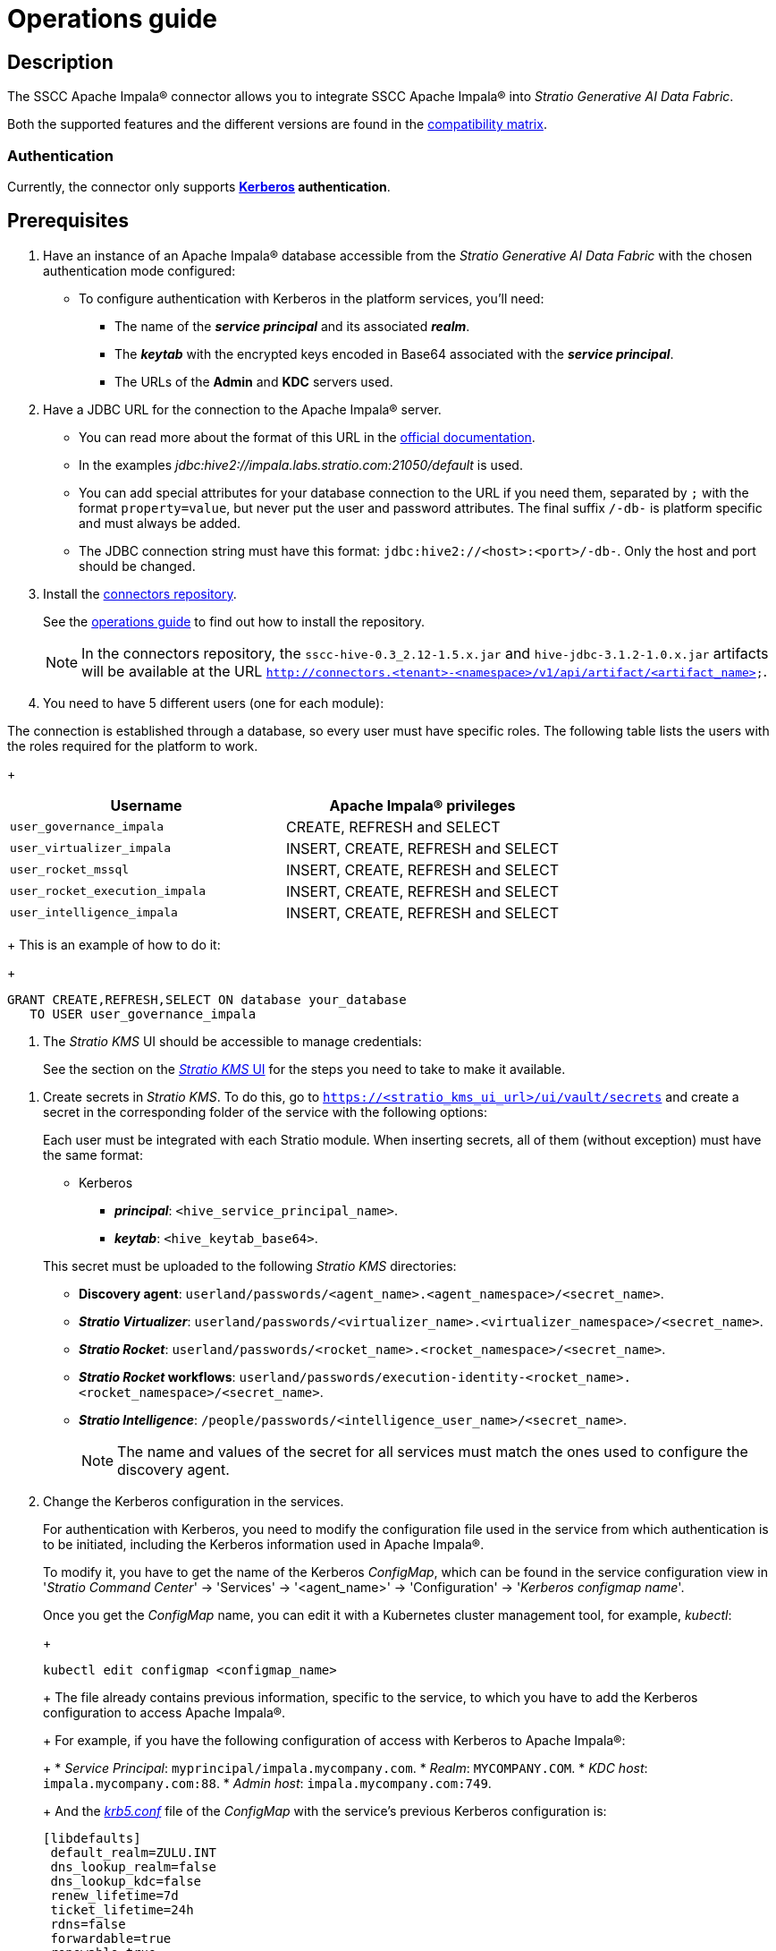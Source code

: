 ﻿= Operations guide

== Description

The SSCC Apache Impala® connector allows you to integrate SSCC Apache Impala® into _Stratio Generative AI Data Fabric_.

Both the supported features and the different versions are found in the xref:apache-impala:compatibility-matrix.adoc[compatibility matrix].

=== Authentication

Currently, the connector only supports *https://kerberos.org/[Kerberos] authentication*.

== Prerequisites

. Have an instance of an Apache Impala® database accessible from the _Stratio Generative AI Data Fabric_ with the chosen authentication mode configured:
+
** To configure authentication with Kerberos in the platform services, you'll need:
*** The name of the *_service principal_* and its associated *_realm_*.
*** The *_keytab_* with the encrypted keys encoded in Base64 associated with the *_service principal_*.
*** The URLs of the *Admin* and *KDC* servers used.

. Have a JDBC URL for the connection to the Apache Impala® server.

** You can read more about the format of this URL in the https://impala.apache.org/docs/build/html/topics/impala_jdbc.html[official documentation].
** In the examples _jdbc:hive2://impala.labs.stratio.com:21050/default_ is used.
** You can add special attributes for your database connection to the URL if you need them, separated by `;` with the format `property=value`, but never put the user and password attributes. The final suffix `/-db-` is platform specific and must always be added.
** The JDBC connection string must have this format: `jdbc:hive2://<host>:<port>/-db-`. Only the host and port should be changed.

. Install the xref:connectors-repository:operations-guide.adoc#_installation[connectors repository].
+
See the xref:connectors-repository:operations-guide.adoc#_installation[operations guide] to find out how to install the repository.
+
NOTE: In the connectors repository, the `sscc-hive-0.3_2.12-1.5.x.jar` and `hive-jdbc-3.1.2-1.0.x.jar` artifacts will be available at the URL `http://connectors.<tenant>-<namespace>/v1/api/artifact/<artifact_name>`.

. You need to have 5 different users (one for each module):

The connection is established through a database, so every user must have specific roles. The following table lists the users with the roles required for the platform to work.
+
|===
|Username |Apache Impala® privileges

| `user_governance_impala`
| CREATE, REFRESH and SELECT

| `user_virtualizer_impala`
| INSERT, CREATE, REFRESH and SELECT

| `user_rocket_mssql`
| INSERT, CREATE, REFRESH and SELECT

| `user_rocket_execution_impala`
| INSERT, CREATE, REFRESH and SELECT

| `user_intelligence_impala`
| INSERT, CREATE, REFRESH and SELECT
|===
+
This is an example of how to do it:
+
[source,sql]
----
GRANT CREATE,REFRESH,SELECT ON database your_database
   TO USER user_governance_impala
----

. The _Stratio KMS_ UI should be accessible to manage credentials:
+
See the section on the xref:ROOT:quick-start-guide.adoc[_Stratio KMS_ UI] for the steps you need to take to make it available.

[#create-secret]

. Create secrets in _Stratio KMS_. To do this, go to `https://<stratio_kms_ui_url>/ui/vault/secrets` and create a secret in the corresponding folder of the service with the following options:
+
Each user must be integrated with each Stratio module. When inserting secrets, all of them (without exception) must have the same format:
+
--
** Kerberos
*** *_principal_*: `<hive_service_principal_name>`.
*** *_keytab_*: `<hive_keytab_base64>`.
--
+
This secret must be uploaded to the following _Stratio KMS_ directories:

** *Discovery agent*: `userland/passwords/<agent_name>.<agent_namespace>/<secret_name>`.
** *_Stratio Virtualizer_*: `userland/passwords/<virtualizer_name>.<virtualizer_namespace>/<secret_name>`.
** *_Stratio Rocket_*: `userland/passwords/<rocket_name>.<rocket_namespace>/<secret_name>`.
** *_Stratio Rocket_ workflows*: `userland/passwords/execution-identity-<rocket_name>.<rocket_namespace>/<secret_name>`.
** *_Stratio Intelligence_*: `/people/passwords/<intelligence_user_name>/<secret_name>`.
+
NOTE: The name and values of the secret for all services must match the ones used to configure the discovery agent.

. Change the Kerberos configuration in the services.
+
For authentication with Kerberos, you need to modify the configuration file used in the service from which authentication is to be initiated, including the Kerberos information used in Apache Impala®.
+
--
To modify it, you have to get the name of the Kerberos _ConfigMap_, which can be found in the service configuration view in '_Stratio Command Center_' → 'Services' → '<agent_name>' → 'Configuration' → '_Kerberos configmap name_'. 

Once you get the _ConfigMap_ name, you can edit it with a Kubernetes cluster management tool, for example, _kubectl_:
+
[source,bash]
----
kubectl edit configmap <configmap_name>
----
+
The file already contains previous information, specific to the service, to which you have to add the Kerberos configuration to access Apache Impala®.
+
For example, if you have the following configuration of access with Kerberos to Apache Impala®:
+
* _Service Principal_: `myprincipal/impala.mycompany.com`.
* _Realm_: `MYCOMPANY.COM`.
* _KDC host_: `impala.mycompany.com:88`.
* _Admin host_: `impala.mycompany.com:749`.
+
And the https://web.mit.edu/kerberos/krb5-1.12/doc/admin/conf_files/krb5_conf.html[_krb5.conf_] file of the _ConfigMap_ with the service's previous Kerberos configuration is:

[source,bash]
----
[libdefaults]
 default_realm=ZULU.INT
 dns_lookup_realm=false
 dns_lookup_kdc=false
 renew_lifetime=7d
 ticket_lifetime=24h
 rdns=false
 forwardable=true
 renewable=true
 default_ccache_name=/tmp/krb5cc_%{uid}
 udp_preference_limit=1
[realms]
 ZULU.INT={
   kdc=kerberos.keos-idp:88
   admin_server=kerberos.keos-idp:749
 }
----
+
Modify it to accept Apache Impala®'s configuration. It should look like this:
+
[source,bash]
----
[libdefaults]
 default_realm=ZULU.INT
 dns_lookup_realm=false
 dns_lookup_kdc=false
 renew_lifetime=7d
 ticket_lifetime=24h
 rdns=false
 forwardable=true
 renewable=true
 default_ccache_name=/tmp/krb5cc_%{uid}
 udp_preference_limit=1
[realms]
  ZULU.INT={
   kdc=kerberos.keos-idp:88
   admin_server=kerberos.keos-idp:749
  }
  MYCOMPANY.COM={
   kdc=impala.mycompany.com:88
   admin_server = impala.mycompany.com:749
  }
[domain_realm]
 .mycompany.com = MYCOMPANY.COM
 mycompany.com = MYCOMPANY.COM
----
+
NOTE: You need to restart the service for changes to this configuration to take effect.
--

== Discover your data

=== Discovery agent

To install a _Stratio Data Governance_ discovery agent for Apache Impala® you must go to '_Stratio Command Center_' -> 'Deploy a Service' -> 'Connectors RDBMS' and select "Cloudera Impala Agent".

The fields to be filled in for the installation are:

* *_General_*:
** *_Service ID_*: agent's unique identifier. Example: _dg-mssql-agent_.
** *_Service name_*: name displayed in _Stratio KEOS_. Example: _dg-mssql-agent_.
* *Metadata Datastore (PostgreSQL®)*
** *_Host_*: the PostgreSQL® instance that stores the discovered metadata. Example: _pgbouncer-postgreskeos-governance.keos-core_.
* *Configuration of the Service to be Discovered*
** *Service to be discovered:*
*** *_Service name_*: name that will be used to identify this data store in _Stratio Data Governance_. It’s the one that will be displayed in the user interface. Example: dg-impala-agent.
*** *_Root discovery path_*: paths of the Apache Impala® schemas that you want to be discovered. For example: `/schema_to_be_discovered,/schema_to_be_discovered2`. You can use `/` to discover all schemas accessed.
+
image::configuracion_agente_impala_1.png[]
+
** *Resource datastore connection configuration*
*** *_Custom Service URL_*: Apache Impala® database connection string. It should be similar to the following example: `jdbc:hive2://your.host.com:21050/default`.
*** *_Custom data store service security_*: type of authentication used for the connection: KRB (Kerberos).
*** *_Access credentials_*: credentials name. Give it a meaningful and unique name. For example: `impala-credentials`.
*** *_SSCC driver location_*: URL where the artifact that will contain the JAR of the SSCC Apache Impala® connector is located in the connectors repository. Example: `http://connectors.<tenant>-<namespace>/<path>/v1/api/artifact/sscc-hive-0.3_2.12-1.5.x.jar`.
*** *_JDBC driver location_*: URL where the artifact that will contain the JAR of the selected JDBC driver is located in the connectors repository. Example: `http://connectors.<tenant>-<namespace>/<path>/v1/api/artifact/hive-jdbc-3.1.2-1.0.0-47b3295.jar`.
+
image::configuracion_agente_impala_2.png[]

Next, you must apply the Kerberos configuration following what is indicated earlier in this guide.

When the discovery process is finished, you can verify that a new data store has been discovered in the _Stratio Data Governance_ UI.

== Virtualize your data

=== Eureka agent

To use the BDL, you need to configure the Eureka agent with the Apache Impala® connector. To do this, simply add the URL of the connectors repository artifact in the 'Customized deployment' -> 'Settings' -> `Additional jars` variable: `http://connectors.<tenant>-<namespace>/v1/api/artifact/sscc-hive-0.3_2.12-1.5.x.jar`.

NOTE: Remember that, if you already have more than one artifact in the list, you have to add the following ones, separating them with a comma.

=== _Stratio Virtualizer_

To use _Stratio Virtualizer_, the Apache Impala® connector needs to be configured. To do this, you have to upload the access credentials to _Stratio KMS_ and add the URLs of the required artifacts to the `JDBC Drivers URL List` variable in the _Stratio Virtualizer_ service modification form in _Stratio Command Center_:

* 'Customized deployment' -> 'Settings'
+
--
** _Use native SQL queries_: possible values are _True_ and _False_. _True_ if the user wants to access the data in the xref:stratio-virtualizer:user-guide:what-can-i-do-with-stratio-virtualizer.adoc#_native_queries[native dialect] of _Stratio Virtualizer_.
--

** 'Customized deployment' -> 'Environment'
+
--
** _JDBC Integration_: enabled.
** _JDBC Drivers URL List_: `http://connectors.<tenant>-<namespace>/v1/api/artifact/sscc-hive-0.3_2.12-1.5.x.jar,http://connectors.<tenant>-<namespace>/v1/api/artifact/hive-jdbc-3.1.2-1.0.0-47b3295.jar`.
--
+
NOTE: Remember that, if you already have more than one artifact in the list, you have to add the following ones, separating them with a comma.
+
Next, you must apply the Kerberos configuration following what is indicated earlier in this guide.
+
To virtualize the SSCC Apache Impala® connector, you'll have to add some of its tables in a _Stratio Data Governance_ collection and grant permissions in _Stratio GoSec_. Once you do that, the data will be accessible in the remaining _Stratio Generative AI Data Fabric_ modules. You can see how they appear in the following image:
+
image::col_tecnica_impala.png[]

== Transform your data

=== _Stratio Rocket_

To use _Stratio Rocket_, the Apache Impala® connector must be configured. To do this:

. You have to upload the access credentials for workflows and for _Stratio Rocket_ to _Stratio KMS_.
. You have to add the URL of the artifact in the 'Customized deployment' -> 'Settings' -> 'Classpath' -> `Rocket extra jars` variable of _Stratio Command Center_.

* 'Customized deployment' -> 'Settings' -> 'Classpath'
+
--
** _Include Crossdata native connector library_: enabled.
** _Include Crossdata native engine library_: enabled.
** _Rocket extra jars_: `http://connectors.<tenant>-<namespace>/v1/api/artifact/sscc-hive-0.3_2.12-1.5.x.jar,http://connectors.<tenant>-<namespace>/v1/api/artifact/hive-jdbc-3.1.2-1.0.0-47b3295.jar`.
--
+
NOTE: Remember that, if you already have more than one artifact in the list, you have to add the following ones, separating them with a comma.
+
Next, you must apply the Kerberos configuration following what is indicated earlier in this guide.
+
In _Stratio Rocket_ the virtualized Apache Impala® collection can be accessed via SQL queries or via a workflow. The following image shows an example:
+
image::rocket1_db2.png[BDL]

=== _Stratio Intelligence_

For the correct configuration of _Stratio Intelligence_ with the Apache Impala® connector it is recommended to see the xref:apache-impala:quick-start-guide.adoc#_stratio_intelligence[_Stratio Intelligence_ section in the quick start guide], keeping in mind to use the appropriate authentication mode format for secrets.
